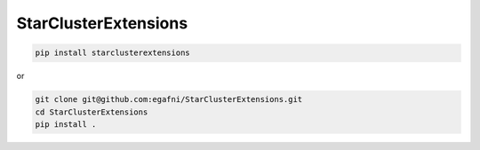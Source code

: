 StarClusterExtensions
===================


.. code-block:: bash

  pip install starclusterextensions

or

.. code-block:: bash

  git clone git@github.com:egafni/StarClusterExtensions.git
  cd StarClusterExtensions
  pip install .





